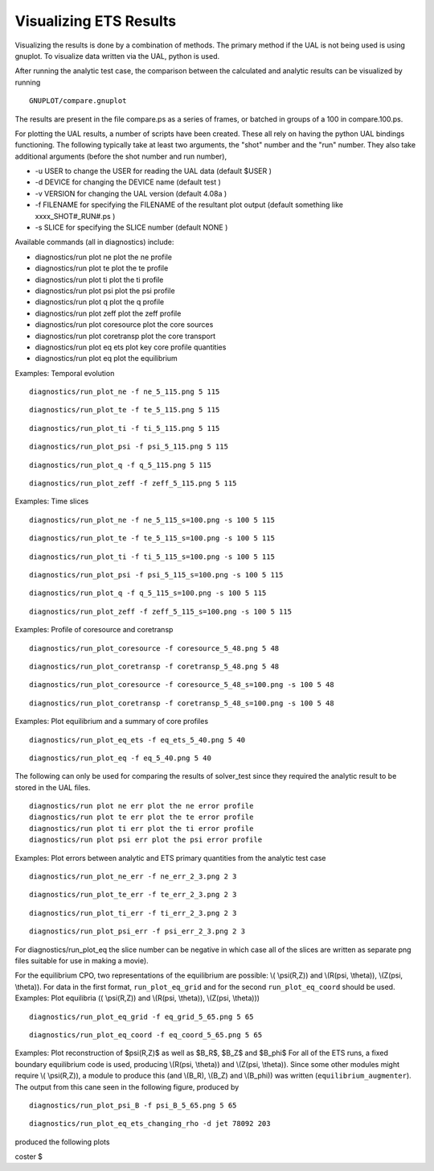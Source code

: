 .. _imp3_ets_visualization:

Visualizing ETS Results
=======================

Visualizing the results is done by a combination of methods. The primary
method if the UAL is not being used is using gnuplot. To visualize data
written via the UAL, python is used.

After running the analytic test case, the comparison between the
calculated and analytic results can be visualized by running

::

   GNUPLOT/compare.gnuplot

The results are present in the file compare.ps as a series of frames, or
batched in groups of a 100 in compare.100.ps.

For plotting the UAL results, a number of scripts have been created.
These all rely on having the python UAL bindings functioning. The
following typically take at least two arguments, the "shot" number and
the "run" number. They also take additional arguments (before the shot
number and run number),

-  -u USER
   to change the USER for reading the UAL data (default
   $USER
   )
-  -d DEVICE
   for changing the DEVICE name (default
   test
   )
-  -v VERSION
   for changing the UAL version (default
   4.08a
   )
-  -f FILENAME
   for specifying the FILENAME of the resultant plot output (default
   something like
   xxxx_SHOT#_RUN#.ps
   )
-  -s SLICE
   for specifying the SLICE number (default
   NONE
   )

Available commands (all in diagnostics) include:

-  diagnostics/run
   plot ne plot the ne profile
-  diagnostics/run
   plot te plot the te profile
-  diagnostics/run
   plot ti plot the ti profile
-  diagnostics/run
   plot psi plot the psi profile
-  diagnostics/run
   plot q plot the q profile
-  diagnostics/run
   plot zeff plot the zeff profile
-  diagnostics/run
   plot coresource plot the core sources
-  diagnostics/run
   plot coretransp plot the core transport
-  diagnostics/run
   plot eq ets plot key core profile quantities
-  diagnostics/run
   plot eq plot the equilibrium

Examples: Temporal evolution

::

   diagnostics/run_plot_ne -f ne_5_115.png 5 115

::

   diagnostics/run_plot_te -f te_5_115.png 5 115

::

   diagnostics/run_plot_ti -f ti_5_115.png 5 115

::

   diagnostics/run_plot_psi -f psi_5_115.png 5 115

::

   diagnostics/run_plot_q -f q_5_115.png 5 115

::

   diagnostics/run_plot_zeff -f zeff_5_115.png 5 115

Examples: Time slices

::

   diagnostics/run_plot_ne -f ne_5_115_s=100.png -s 100 5 115

::

   diagnostics/run_plot_te -f te_5_115_s=100.png -s 100 5 115

::

   diagnostics/run_plot_ti -f ti_5_115_s=100.png -s 100 5 115

::

   diagnostics/run_plot_psi -f psi_5_115_s=100.png -s 100 5 115

::

   diagnostics/run_plot_q -f q_5_115_s=100.png -s 100 5 115

::

   diagnostics/run_plot_zeff -f zeff_5_115_s=100.png -s 100 5 115      

Examples: Profile of coresource and coretransp

::

   diagnostics/run_plot_coresource -f coresource_5_48.png 5 48

::

   diagnostics/run_plot_coretransp -f coretransp_5_48.png 5 48

::

   diagnostics/run_plot_coresource -f coresource_5_48_s=100.png -s 100 5 48

::

   diagnostics/run_plot_coretransp -f coretransp_5_48_s=100.png -s 100 5 48

Examples: Plot equilibrium and a summary of core profiles

::

   diagnostics/run_plot_eq_ets -f eq_ets_5_40.png 5 40

::

   diagnostics/run_plot_eq -f eq_5_40.png 5 40

The following can only be used for comparing the results of solver_test
since they required the analytic result to be stored in the UAL files.

::

   diagnostics/run plot ne err plot the ne error profile
   diagnostics/run plot te err plot the te error profile
   diagnostics/run plot ti err plot the ti error profile
   diagnostics/run plot psi err plot the psi error profile

Examples: Plot errors between analytic and ETS primary quantities from
the analytic test case

::

   diagnostics/run_plot_ne_err -f ne_err_2_3.png 2 3

::

   diagnostics/run_plot_te_err -f te_err_2_3.png 2 3

::

   diagnostics/run_plot_ti_err -f ti_err_2_3.png 2 3

::

   diagnostics/run_plot_psi_err -f psi_err_2_3.png 2 3

For diagnostics/run_plot_eq the slice number can be negative in which
case all of the slices are written as separate png files suitable for
use in making a movie).

For the equilibrium CPO, two representations of the equilibrium are
possible: \\( \\psi(R,Z)\) and \\(R(\psi, \\theta)\), \\(Z(\psi,
\\theta)\). For data in the first format, ``run_plot_eq_grid`` and for
the second ``run_plot_eq_coord`` should be used. Examples: Plot
equilibria (\( \\psi(R,Z)\) and \\(R(\psi, \\theta)\), \\(Z(\psi,
\\theta)\))

::

   diagnostics/run_plot_eq_grid -f eq_grid_5_65.png 5 65

::

   diagnostics/run_plot_eq_coord -f eq_coord_5_65.png 5 65

Examples: Plot reconstruction of $\psi(R,Z)$ as well as $B_R$, $B_Z$ and
$B_\phi$ For all of the ETS runs, a fixed boundary equilibrium code is
used, producing \\(R(\psi, \\theta)\) and \\(Z(\psi, \\theta)\). Since
some other modules might require \\( \\psi(R,Z)\), a module to produce
this (and \\(B_R\), \\(B_Z\) and \\(B_\phi\)) was written
(``equilibrium_augmenter``). The output from this cane seen in the
following figure, produced by

::

   diagnostics/run_plot_psi_B -f psi_B_5_65.png 5 65

::

   diagnostics/run_plot_eq_ets_changing_rho -d jet 78092 203

produced the following plots

coster $

